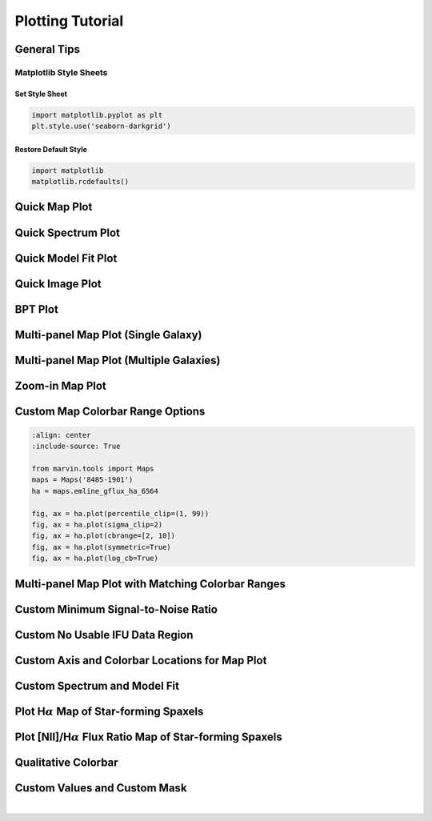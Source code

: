 .. _marvin-plotting-tutorial:


Plotting Tutorial
=================

.. _marvin-plotting-general:

General Tips
------------

Matplotlib Style Sheets
```````````````````````

Set Style Sheet
:::::::::::::::

.. code-block:: python

    import matplotlib.pyplot as plt
    plt.style.use('seaborn-darkgrid')


Restore Default Style
:::::::::::::::::::::

.. code-block:: python

    import matplotlib
    matplotlib.rcdefaults()


.. _marvin-plotting-quick-map:

Quick Map Plot
--------------

.. plot::
    :align: center
    :include-source: True

    from marvin.tools import Maps
    maps = Maps('8485-1901')
    ha = maps.emline_gflux_ha_6564
    ha.plot()


.. _marvin-plotting-quick-spectrum:

Quick Spectrum Plot
-------------------

.. plot::
    :align: center
    :include-source: True

    from marvin.tools import Cube
    cube = Cube('8485-1901')
    spax = cube[17, 17]
    spax.flux.plot()


.. _marvin-plotting-quick-model-fit:

Quick Model Fit Plot
--------------------

.. plot::
    :align: center
    :include-source: True

    from marvin.tools import Maps
    maps = Maps('8485-1901')

    # must use Maps.getSpaxel() to get cube and modelcube
    spax = maps.getSpaxel(x=17, y=17, xyorig='lower', cube=True, modelcube=True)

    # mask out pixels lacking model fit
    no_fit = ~spax.full_fit.masked.mask

    # extra arguments to plot are passed to the matplotlib routine
    ax = spax.flux.plot(label='observed')
    ax.plot(spax.full_fit.wavelength[no_fit], spax.full_fit.value[no_fit], label='model')
    ax.legend()


.. _marvin-plotting-quick-image:

Quick Image Plot
----------------

.. plot::
    :align: center
    :include-source: True

    import matplotlib.pyplot as plt
    from marvin.tools.image import Image
    image = Image(plateifu='8553-12702')
    image.plot()


.. _marvin-plotting-bpt:

BPT Plot
--------

.. plot::
    :align: center
    :include-source: True

    from marvin.tools import Maps
    maps = Maps('8485-1901')
    masks, fig, axes = maps.get_bpt()


.. _marvin-plotting-multipanel-single:

Multi-panel Map Plot (Single Galaxy)
------------------------------------

.. plot::
    :align: center
    :include-source: True

    import matplotlib.pyplot as plt
    from marvin.tools import Maps
    import marvin.utils.plot.map as mapplot

    maps = Maps('8485-1901')
    stvel = maps['stellar_vel']
    ha = maps['emline_gflux_ha_6564']
    d4000 = maps['specindex_d4000']

    fig, axes = plt.subplots(1, 3, figsize=(15, 4))
    for ax, map_ in zip(axes, [stvel, ha, d4000]):
        mapplot.plot(dapmap=map_, fig=fig, ax=ax)

    fig.tight_layout()


.. _marvin-plotting-multipanel-multiple:

Multi-panel Map Plot (Multiple Galaxies)
----------------------------------------

.. plot::
    :align: center
    :include-source: True

    import matplotlib.pyplot as plt
    from marvin.tools import Maps
    import marvin.utils.plot.map as mapplot

    plateifus = ['8485-1901', '7443-12701']
    mapnames = ['stellar_vel', 'stellar_sigma']

    rows = len(plateifus)
    cols = len(mapnames)
    fig, axes = plt.subplots(rows, cols, figsize=(8, 6))
    for row, plateifu in zip(axes, plateifus):
        maps = Maps(plateifu=plateifu)
        for ax, mapname in zip(row, mapnames):
            mapplot.plot(dapmap=maps[mapname], fig=fig, ax=ax, title=' '.join((plateifu, mapname)))

    fig.tight_layout()


.. _marvin-plotting-zoom-in:

Zoom-in Map Plot
----------------

.. plot::
    :align: center
    :include-source: True

    from marvin.tools import Maps
    maps = Maps('8485-1901')
    ha = maps.emline_gflux_ha_6564

    fig, ax = ha.plot()
    ax.axis([13, 21, 13, 21])


.. _marvin-plotting-custom-map-cbrange:

Custom Map Colorbar Range Options
---------------------------------

.. code-block:: python

    :align: center
    :include-source: True

    from marvin.tools import Maps
    maps = Maps('8485-1901')
    ha = maps.emline_gflux_ha_6564

    fig, ax = ha.plot(percentile_clip=(1, 99))
    fig, ax = ha.plot(sigma_clip=2)
    fig, ax = ha.plot(cbrange=[2, 10])
    fig, ax = ha.plot(symmetric=True)
    fig, ax = ha.plot(log_cb=True)


.. _marvin-plotting-multipanel-matching-cbrange:

Multi-panel Map Plot with Matching Colorbar Ranges
--------------------------------------------------

.. plot::
    :align: center
    :include-source: True

    import numpy as np
    import matplotlib.pyplot as plt
    from marvin.tools import Maps
    import marvin.utils.plot.map as mapplot

    maps = Maps('8485-1901')
    havel = maps.emline_gvel_ha_6564
    stvel = maps.stellar_vel
    vel_maps = [havel, stvel]

    cbranges = [vel_map.plot(return_cbrange=True) for vel_map in vel_maps]
    cb_max = np.max(np.abs(cbranges))
    cbrange = (-cb_max, cb_max)

    fig, axes = plt.subplots(ncols=2, figsize=(10, 4))
    for ax, vel_map in zip(axes, vel_maps):
        vel_map.plot(fig=fig, ax=ax, cbrange=cbrange)

    fig.tight_layout()


.. _marvin-plotting-custom-map-snr-min:

Custom Minimum Signal-to-Noise Ratio
------------------------------------

.. plot::
    :align: center
    :include-source: True

    from marvin.tools import Maps
    maps = Maps('8485-1901')
    ha = maps.emline_gflux_ha_6564

    # Default is 1 except for velocities, which default to 0.
    fig, ax = ha.plot(snr_min=10)


.. _marvin-plotting-custom-map-hatch:

Custom No Usable IFU Data Region
--------------------------------

.. plot::
    :align: center
    :include-source: True

    from marvin.tools import Maps
    maps = Maps('8485-1901')
    ha = maps.emline_gflux_ha_6564

    # Defaults:
    # gray background (facecolor=''#A8A8A8'),
    # white lines (edgecolor='w'),
    # dense hatching: (hatch= 'xxxx')

    # Custom: black background, cyan lines, less dense hatching
    fig, ax = ha.plot(patch_kws={'facecolor': 'k',
                                 'edgecolor': 'c',
                                 'hatch': 'xx'})



.. _marvin-plotting-custom-map-axes:

Custom Axis and Colorbar Locations for Map Plot
-----------------------------------------------

.. plot::
    :align: center
    :include-source: True

    import matplotlib.pyplot as plt
    from marvin.tools import Maps

    maps = Maps('8485-1901')
    ha = maps.emline_gflux_ha_6564

    fig = plt.figure()
    ax = fig.add_axes([0.12, 0.1, 2 / 3., 5 / 6.])
    fig, ax = ha.plot(fig=fig, ax=ax, cb_kws={'axloc': [0.8, 0.1, 0.03, 5 / 6.]})



.. _marvin-plotting-custom-spectrum:

Custom Spectrum and Model Fit
-----------------------------

.. plot::
    :align: center
    :include-source: True

    import matplotlib.pyplot as plt
    from marvin.tools import Maps
    plt.style.use('seaborn-darkgrid')

    maps = Maps('1-209232')
    spax = maps.getSpaxel(x=0, y=0, xyorig='center', cube=True, modelcube=True)

    fig, ax = plt.subplots()

    pObs = ax.plot(spax.flux.wavelength, spax.flux.value)
    pModel = ax.plot(spax.full_fit.wavelength, spax.full_fit.value)
    pEmline = ax.plot(spax.emline_fit.wavelength, spax.emline_fit.value)
    plt.legend(pObs + pEmline + pModel, ['observed', 'emline model', 'model'])

    ax.axis([6700, 7100, -0.1, 3])
    ax.set_xlabel('observed wavelength [{}]'.format(spax.flux.wavelength.unit.to_string('latex')))
    ax.set_ylabel('flux [{}]'.format(spax.flux.unit.to_string('latex')))


.. _marvin-plotting-map-starforming:

Plot H\ :math:`\alpha` Map of Star-forming Spaxels
--------------------------------------------------

.. plot::
    :align: center
    :include-source: True

    import numpy as np
    from marvin.tools import Maps
    maps = Maps('8485-1901')
    ha = maps.emline_gflux_ha_6564
    masks = maps.get_bpt(show_plot=False, return_figure=False)

    # Create a bitmask for non-star-forming spaxels by taking the
    # complement (`~`) of the BPT global star-forming mask (where True == star-forming)
    # and set bit 30 (DONOTUSE) for those spaxels.
    mask_non_sf = ~masks['sf']['global'] * ha.pixmask.labels_to_value('DONOTUSE')

    # Do a bitwise OR between DAP mask and non-star-forming mask.
    mask = ha.mask | mask_non_sf

    ha.plot(mask=mask)


.. _marvin-plotting-niiha-map-starforming:

Plot [NII]/H\ :math:`\alpha` Flux Ratio Map of Star-forming Spaxels
-------------------------------------------------------------------

.. plot::
    :align: center
    :include-source: True

    from marvin.tools import Maps
    maps = Maps('8485-1901')
    ha = maps.emline_gflux_ha_6564
    nii = maps.emline_gflux_nii_6585
    nii_ha = nii / ha

    # Mask out non-star-forming spaxels
    masks, __, __ = maps.get_bpt(show_plot=False)

    # Create a bitmask for non-star-forming spaxels by taking the
    # complement (`~`) of the BPT global star-forming mask (where True == star-forming)
    # and set bit 30 (DONOTUSE) for those spaxels.
    mask_non_sf = ~masks['sf']['global'] * ha.pixmask.labels_to_value('DONOTUSE')

    # Do a bitwise OR between DAP mask and non-star-forming mask.
    mask = nii_ha.mask | mask_non_sf

    nii_ha.plot(mask=mask, cblabel='[NII]6585 / Halpha flux ratio')



.. _marvin-plotting-qualitative-colorbar:

Qualitative Colorbar
--------------------

.. plot::
    :align: center
    :include-source: True

    import numpy as np
    from matplotlib import pyplot as plt
    from matplotlib.colors import ListedColormap
    from marvin.tools import Maps
    import marvin.utils.plot.map as mapplot

    maps = Maps('8485-1901')
    ha = maps.emline_gflux_ha_6564

    # divide data into classes
    ha_class = np.ones(ha.shape, dtype=int)
    ha_class[np.where(ha.value > 5)] = 2
    ha_class[np.where(ha.value > 20)] = 3

    cmap = ListedColormap(['#104e8b', '#5783ad', '#9fb8d0'])
    fig, ax, cb = mapplot.plot(dapmap=ha, value=ha_class, cmap=cmap, cbrange=(0.5, 3.5),
                               title='', cblabel='Class', return_cb=True)
    cb.set_ticks([1, 2, 3])
    cb.set_ticklabels(['I', 'II', 'III'])


.. _marvin-plotting-custom-map-mask:

Custom Values and Custom Mask
-----------------------------

.. plot::
    :align: center
    :include-source: True

    from marvin.tools import Maps
    import marvin.utils.plot.map as mapplot

    maps = Maps('8485-1901')
    ha = maps.emline_gflux_ha_6564

    # Mask spaxels without IFU coverage
    # nocov = ha.mask & 2**0
    nocov = ha.pixmask.get_mask('NOCOV')

    # Mask spaxels with low Halpha flux
    low_ha = (ha.value < 6) * ha.pixmask.labels_to_value('DONOTUSE')

    # Combine masks using bitwise OR (`|`)
    mask = nocov | low_ha

    fig, ax = mapplot.plot(dapmap=ha, value=ha.value, mask=mask)

|

